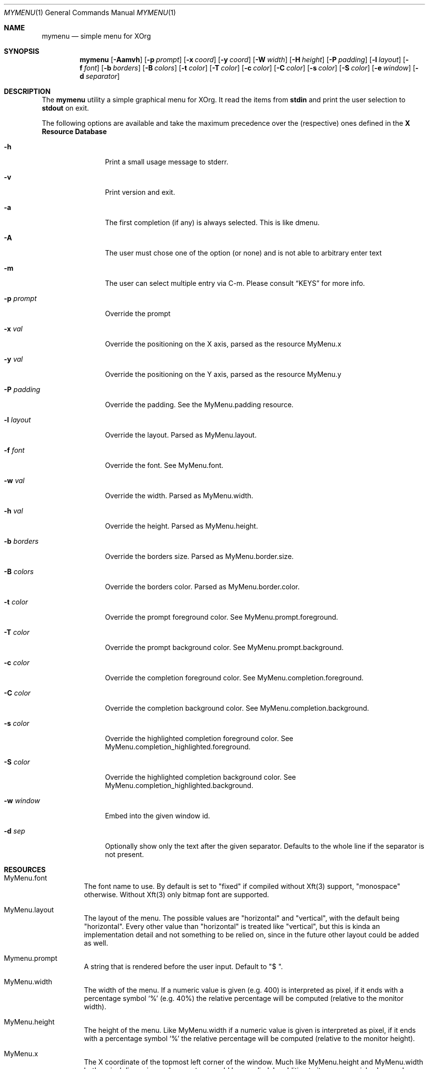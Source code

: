 .Dd $Mdocdate$
.Dt MYMENU 1
.Os
.Sh NAME
.Nm mymenu
.Nd simple menu for XOrg
.Sh SYNOPSIS
.Nm
.Bk -words
.Op Fl Aamvh
.Op Fl p Ar prompt
.Op Fl x Ar coord
.Op Fl y Ar coord
.Op Fl W Ar width
.Op Fl H Ar height
.Op Fl P Ar padding
.Op Fl l Ar layout
.Op Fl f Ar font
.Op Fl b Ar borders
.Op Fl B Ar colors
.Op Fl t Ar color
.Op Fl T Ar color
.Op Fl c Ar color
.Op Fl C Ar color
.Op Fl s Ar color
.Op Fl S Ar color
.Op Fl e Ar window
.Op Fl d Ar separator
.Ek
.Sh DESCRIPTION
The
.Nm
utility a simple graphical menu for XOrg. It read the items from
.Ic stdin
and print the user selection to
.Ic stdout
on exit.

The following options are available and take the maximum precedence
over the (respective) ones defined in the
.Sy X Resource Database
.Bl -tag -width indent-two
.It Fl h
Print a small usage message to stderr.
.It Fl v
Print version and exit.
.It Fl a
The first completion (if any) is always selected. This is like dmenu.
.It Fl A
The user must chose one of the option (or none) and is not able to
arbitrary enter text
.It Fl m
The user can select multiple entry via C-m. Please consult
.Sx KEYS
for more info.
.It Fl p Ar prompt
Override the prompt
.It Fl x Ar val
Override the positioning on the X axis, parsed as the resource MyMenu.x
.It Fl y Ar val
Override the positioning on the Y axis, parsed as the resource MyMenu.y
.It Fl P Ar padding
Override the padding. See the MyMenu.padding resource.
.It Fl l Ar layout
Override the layout. Parsed as MyMenu.layout.
.It Fl f Ar font
Override the font. See MyMenu.font.
.It Fl w Ar val
Override the width. Parsed as MyMenu.width.
.It Fl h Ar val
Override the height. Parsed as MyMenu.height.
.It Fl b Ar borders
Override the borders size. Parsed as MyMenu.border.size.
.It Fl B Ar colors
Override the borders color. Parsed as MyMenu.border.color.
.It Fl t Ar color
Override the prompt foreground color. See MyMenu.prompt.foreground.
.It Fl T Ar color
Override the prompt background color. See MyMenu.prompt.background.
.It Fl c Ar color
Override the completion foreground color. See
MyMenu.completion.foreground.
.It Fl C Ar color
Override the completion background color. See
MyMenu.completion.background.
.It Fl s Ar color
Override the highlighted completion foreground color. See
MyMenu.completion_highlighted.foreground.
.It Fl S Ar color
Override the highlighted completion background color. See
MyMenu.completion_highlighted.background.
.It Fl w Ar window
Embed into the given window id.
.It Fl d Ar sep
Optionally show only the text after the given separator. Defaults
to the whole line if the separator is not present.
.El
.Sh RESOURCES
.Bl -tag -width Ds
.It MyMenu.font
The font name to use. By default is set to "fixed" if compiled without
Xft(3) support, "monospace" otherwise. Without Xft(3) only bitmap font
are supported.
.It MyMenu.layout
The layout of the menu. The possible values are "horizontal" and
"vertical", with the default being "horizontal". Every other value
than "horizontal" is treated like "vertical", but this is kinda an
implementation detail and not something to be relied on, since in the
future other layout could be added as well.
.It Mymenu.prompt
A string that is rendered before the user input. Default to "$ ".
.It MyMenu.width
The width of the menu. If a numeric value is given (e.g. 400) is
interpreted as pixel, if it ends with a percentage symbol `%'
(e.g. 40%) the relative percentage will be computed (relative to the
monitor width).
.It MyMenu.height
The height of the menu. Like MyMenu.width if a numeric value is given
is interpreted as pixel, if it ends with a percentage symbol `%' the
relative percentage will be computed (relative to the monitor height).
.It MyMenu.x
The X coordinate of the topmost left corner of the window. Much like
MyMenu.height and MyMenu.width both a pixel dimension and percentage
could be supplied. In addition to it, some special value can be used.
.Bl -tag
.It start
Alias for 0;
.It middle
Compute the correct value to make sure that mymenu will be
horizontally centered;
.It end
Compute the correct value to make sure that mymenu will be right
aligned.
.El
.It MyMenu.y
The Y coordinate of the topmost left corner of the window. Like the X
coordinate a pixel dimension, percentage dimension or the special
value "start", "middle", "end" could be supplied.
.It MyMenu.padding
Change the padding. In the horizontal layout the padding is the space
between the rectangle of the completion and the text as well as the
space between the prompt and the first completion. In the horizontal
layout the padding is the horizontal spacing between the window edge
and the text as well as the space up and down the text within the
completion. The default value is 10.
.It MyMenu.border.size
A list of number separated by spaces to specify the border of the
window. The field is parsed like some CSS properties (i.e. padding),
that is: if only one value is provided then it'll be used for all
borders; if two value are given than the first will be used for the
top and bottom border and the former for the left and right border;
with three value the first is used for the top border, the second for
the left and right border and the third for the bottom border. If four
value are given, they'll be applied to the respective border
clockwise. Other values will be ignored. The default value is 0.
.It MyMenu.border.color
A list of colors for the borders. This field is parsed like the
MyMenu.border.size. The default value is black.
.It MyMenu.prompt.background
The background of the prompt.
.It MyMenu.prompt.foreground
The text color (foreground) of the prompt.
.It MyMenu.completion.background
The background of the completions.
.It MyMenu.completion.foreground
The text color of the completions.
.It MyMenu.completion_highlighted.background
The background of the selected completion.
.It MyMenu.completion_highlighted.foreground
The foreground of the selected completion.
.El

.Sh KEYS
This is the list of keybinding recognized by
.Li Nm Ns .
In the following examples, C-c means Control-c.
.Bl -tag -width indent-two
.It Esc
Close the menu without selecting any entry
.It C-c
The same as Esc
.It Enter
Close the menu and print to stdout what the user typed
.It C-m
Confirm but keep looping (if enabled), otherwise complete only
.It Tab
Expand the prompt to the next possible completion
.It Shift Tab
Expand the prompt to the previous possible completion
.It C-n
The same as Tab
.It C-p
The same as Shift-Tab
.It Backspace
Delete the last character
.It C-h
The same as Backspace
.It C-w
Delete the last word
.It C-u
Delete the whole line
.It C-i
Toggle the ``first selected'' style. Sometimes, especially with the -a
option, could be handy to disable that behaviour. Let's say that
you've typed ``fire'' and the first completion is ``firefox'' but you
really want to choose ``fire''. While you can type some spaces, this
keybinding is a more elegant way to change, at runtime, the behaviour
of the first completion.
.El
.Sh EXIT STATUS

0 when the user select an entry, 1 when the user press Esc, EX_USAGE
if used with wrong flags and EX_UNAVAILABLE if the connection to X
fails.
.Sh EXAMPLES
.Bl -bullet -bullet
.It
Create a simple menu with a couple of entry
.Bd -literal -offset indent
cat <<EOF | $SHELL -c "$(mymenu -p "Exec: ")"
firefox
zzz
xcalc -stipple
xlock
gimp
EOF
.Ed
.It
Select and play a song from the current mpd playlist
.Bd -literal -offset indent
filter="%position%) %artist% - %title%"
if song=$(mpc playlist -f "$filter" | mymenu -p "Song: " -A -d ") "); then
  mpc play $(echo $song | sed "s/).*$//")
fi
.Ed
.El

.Sh SEE ALSO
.Xr dmenu 1
.Xr sysexits 3

.Sh AUTHORS
.An Omar Polo <omar.polo@europecom.net>

.Sh CAVEATS
.Bl -bullet
.It
If, instead of a numeric value, a not-valid number that terminates
with the % sign is supplied, then the default value for that field
will be treated as a percentage. Since this is a misuse of the
resources this behavior isn't strictly considered a bug.
.It
Keep in mind that sometimes the order of the options matter. First are
parsed (if any) the xrdb options, then the command line flags
.Sy in the provided order!
That meas that if you're providing first the x coordinate, let's say
"middle", and
.Sy after that
you are overriding the width, the window
.Sy will not be
centered.

As a general rule of thumb, if you're overriding the width and/or the
height of the window, remember to override the x and y coordinates as
well.
.El
